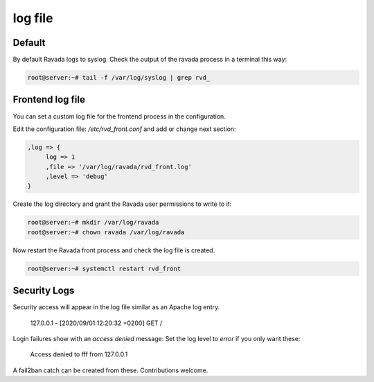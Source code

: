 ========
log file
========

Default
=======

By default Ravada logs to syslog. Check the output of the ravada process
in a terminal this way:

.. code-block:: bash

    root@server:~# tail -f /var/log/syslog | grep rvd_

Frontend log file
=================

You can set a custom log file for the frontend process in the configuration.

Edit the configuration file: */etc/rvd_front.conf* and add or change next section:

.. code-block:: perl

  ,log => {
       log => 1
       ,file => '/var/log/ravada/rvd_front.log'
       ,level => 'debug'
  }


Create the log directory and grant the Ravada user permissions to write to it:

.. code-block:: bash

    root@server:~# mkdir /var/log/ravada
    root@server:~# chown ravada /var/log/ravada

Now restart the Ravada front process and check the log file is created.

.. code-block:: bash

    root@server:~# systemctl restart rvd_front

Security Logs
=============

Security access will appear in the log file similar as an Apache log entry.

..

    127.0.0.1 - [2020/09/01:12:20:32 +0200] GET /

Login failures show with an *access denied* message:
Set the log level to *error* if you only want these:

..

     Access denied to fff from 127.0.0.1

A fail2ban catch can be created from these. Contributions welcome.

